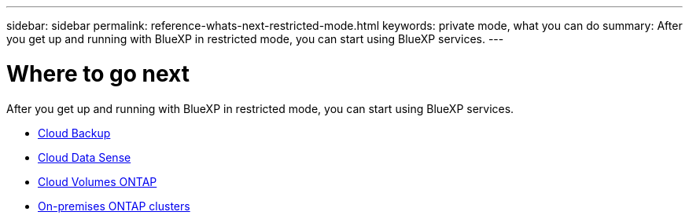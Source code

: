 ---
sidebar: sidebar
permalink: reference-whats-next-restricted-mode.html
keywords: private mode, what you can do
summary: After you get up and running with BlueXP in restricted mode, you can start using BlueXP services.
---

= Where to go next
:hardbreaks:
:nofooter:
:icons: font
:linkattrs:
:imagesdir: ./media/

[.lead]
After you get up and running with BlueXP in restricted mode, you can start using BlueXP services.

* https://docs.netapp.com/us-en/cloud-manager-backup-restore/index.html[Cloud Backup^]
* https://docs.netapp.com/us-en/cloud-manager-data-sense/index.html[Cloud Data Sense^]
* https://docs.netapp.com/us-en/cloud-manager-cloud-volumes-ontap/index.html[Cloud Volumes ONTAP^]
* https://docs.netapp.com/us-en/cloud-manager-ontap-onprem/index.html[On-premises ONTAP clusters^]
